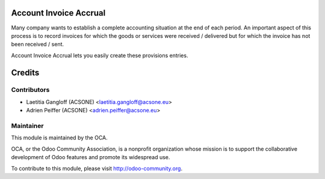 Account Invoice Accrual
=======================

Many company wants to establish a complete accounting situation at the end of
each period. An important aspect of this process is to record invoices for
which the goods or services were received / delivered but for which the invoice
has not been received / sent.

Account Invoice Accrual lets you easily create these provisions entries.

Credits
=======

Contributors
------------

* Laetitia Gangloff (ACSONE) <laetitia.gangloff@acsone.eu>
* Adrien Peiffer (ACSONE) <adrien.peiffer@acsone.eu>

Maintainer
----------

.. image:: http://odoo-community.org/logo.png
   :alt: Odoo Community Association
   :target: http://odoo-community.org

This module is maintained by the OCA.

OCA, or the Odoo Community Association, is a nonprofit organization whose mission is to support the collaborative development of Odoo features and promote its widespread use.

To contribute to this module, please visit http://odoo-community.org.